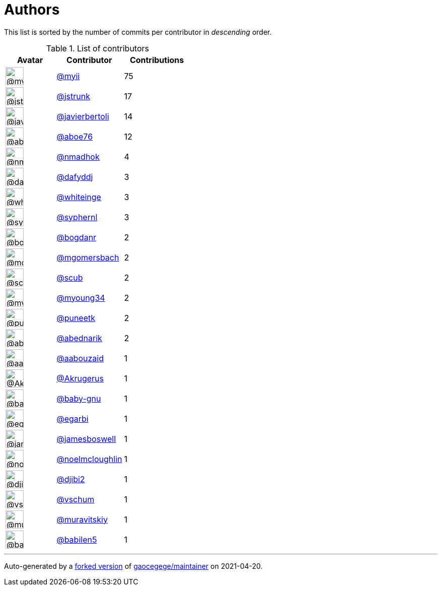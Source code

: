 = Authors

This list is sorted by the number of commits per contributor in
_descending_ order.

.List of contributors
[format="psv", separator="|", options="header", cols="^.<30a,<.<40a,^.<40d", width="100"]
|===
^.^|Avatar
<.^|Contributor
^.^|Contributions

|image::https://avatars.githubusercontent.com/u/10231489?v=4[@myii,36,36]
|https://github.com/myii[@myii^]
|75 

|image::https://avatars.githubusercontent.com/u/85002?v=4[@jstrunk,36,36]
|https://github.com/jstrunk[@jstrunk^]
|17 

|image::https://avatars.githubusercontent.com/u/242396?v=4[@javierbertoli,36,36]
|https://github.com/javierbertoli[@javierbertoli^]
|14

|image::https://avatars.githubusercontent.com/u/1800660?v=4[@aboe76,36,36]
|https://github.com/aboe76[@aboe76^]
|12 

|image::https://avatars.githubusercontent.com/u/3374962?v=4[@nmadhok,36,36]
|https://github.com/nmadhok[@nmadhok^]
|4 

|image::https://avatars.githubusercontent.com/u/4195158?v=4[@dafyddj,36,36]
|https://github.com/dafyddj[@dafyddj^]
|3 

|image::https://avatars.githubusercontent.com/u/91293?v=4[@whiteinge,36,36]
|https://github.com/whiteinge[@whiteinge^]
|3

|image::https://avatars.githubusercontent.com/u/639906?v=4[@syphernl,36,36]
|https://github.com/syphernl[@syphernl^]
|3 

|image::https://avatars.githubusercontent.com/u/1079875?v=4[@bogdanr,36,36]
|https://github.com/bogdanr[@bogdanr^]
|2 

|image::https://avatars.githubusercontent.com/u/6086064?v=4[@mgomersbach,36,36]
|https://github.com/mgomersbach[@mgomersbach^]
|2

|image::https://avatars.githubusercontent.com/u/991850?v=4[@scub,36,36]
|https://github.com/scub[@scub^]
|2 

|image::https://avatars.githubusercontent.com/u/879922?v=4[@myoung34,36,36]
|https://github.com/myoung34[@myoung34^]
|2 

|image::https://avatars.githubusercontent.com/u/528061?v=4[@puneetk,36,36]
|https://github.com/puneetk[@puneetk^]
|2 

|image::https://avatars.githubusercontent.com/u/228723?v=4[@abednarik,36,36]
|https://github.com/abednarik[@abednarik^]
|2

|image::https://avatars.githubusercontent.com/u/6760103?v=4[@aabouzaid,36,36]
|https://github.com/aabouzaid[@aabouzaid^]
|1

|image::https://avatars.githubusercontent.com/u/11181375?v=4[@Akrugerus,36,36]
|https://github.com/Akrugerus[@Akrugerus^]
|1

|image::https://avatars.githubusercontent.com/u/1233212?v=4[@baby-gnu,36,36]
|https://github.com/baby-gnu[@baby-gnu^]
|1 

|image::https://avatars.githubusercontent.com/u/2984201?v=4[@egarbi,36,36]
|https://github.com/egarbi[@egarbi^]
|1 

|image::https://avatars.githubusercontent.com/u/16269355?v=4[@jamesboswell,36,36]
|https://github.com/jamesboswell[@jamesboswell^]
|1

|image::https://avatars.githubusercontent.com/u/13322818?v=4[@noelmcloughlin,36,36]
|https://github.com/noelmcloughlin[@noelmcloughlin^]
|1

|image::https://avatars.githubusercontent.com/u/5270930?v=4[@djibi2,36,36]
|https://github.com/djibi2[@djibi2^]
|1 

|image::https://avatars.githubusercontent.com/u/1482937?v=4[@vschum,36,36]
|https://github.com/vschum[@vschum^]
|1 

|image::https://avatars.githubusercontent.com/u/1019142?v=4[@muravitskiy,36,36]
|https://github.com/muravitskiy[@muravitskiy^]
|1

|image::https://avatars.githubusercontent.com/u/117961?v=4[@babilen5,36,36]
|https://github.com/babilen5[@babilen5^]
|1
|===

'''''

Auto-generated by a https://github.com/myii/maintainer[forked version^]
of https://github.com/gaocegege/maintainer[gaocegege/maintainer^] on
2021-04-20.
